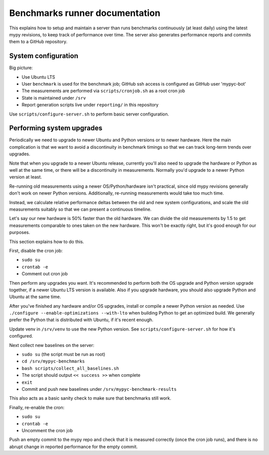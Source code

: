 Benchmarks runner documentation
*******************************

This explains how to setup and maintain a server than runs benchmarks
continuously (at least daily) using the latest mypy revisions, to keep
track of performance over time. The server also generates performance
reports and commits them to a GitHub repository.

System configuration
--------------------

Big picture:

* Use Ubuntu LTS
* User ``benchmark`` is used for the benchmark job; GitHub ssh access
  is configured as GitHub user 'mypyc-bot'
* The measurements are performed via ``scripts/cronjob.sh`` as a root
  cron job
* State is maintained under ``/srv``
* Report generation scripts live under ``reporting/`` in this repository

Use ``scripts/configure-server.sh`` to perform basic server configuration.

Performing system upgrades
--------------------------

Periodically we need to upgrade to newer Ubuntu and Python versions or
to newer hardware. Here the main complication is that we want to avoid
a discontinuity in benchmark timings so that we can track long-term
trends over upgrades.

Note that when you upgrade to a newer Ubuntu release, currently you'll
also need to upgrade the hardware or Python as well at the same time,
or there will be a discontinuity in measurements. Normally you'd
upgrade to a newer Python version at least.

Re-running old measurements using a newer OS/Python/hardware isn't
practical, since old mypy revisions generally don't work on newer
Python versions. Additionally, re-running measurements would take too
much time.

Instead, we calculate relative performance deltas between the old and
new system configurations, and scale the old measurements suitably so
that we can present a continuous timeline.

Let's say our new hardware is 50% faster than the old hardware. We can
divide the old measurements by 1.5 to get measurements comparable to
ones taken on the new hardware. This won't be exactly right, but it's
good enough for our purposes.

This section explains how to do this.

First, disable the cron job:

* ``sudo su``
* ``crontab -e``
* Comment out cron job

Then perform any upgrades you want. It's recommended to perform both
the OS upgrade and Python version upgrade together, if a newer Ubuntu
LTS version is available. Also if you upgrade hardware, you should
also upgrade Python and Ubuntu at the same time.

After you've finished any hardware and/or OS upgrades, install or
compile a newer Python version as needed. Use
``./configure --enable-optimizations --with-lto``
when building Python to get an optimized build. We generally prefer
the Python that is distributed with Ubuntu, if it's recent enough.

Update venv in ``/srv/venv`` to use the new Python version. See
``scripts/configure-server.sh`` for how it's configured.

Next collect new baselines on the server:

* ``sudo su`` (the script must be run as root)
* ``cd /srv/mypyc-benchmarks``
* ``bash scripts/collect_all_baselines.sh``
* The script should output ``<< success >>`` when complete
* ``exit``
* Commit and push new baselines under ``/srv/mypyc-benchmark-results``

This also acts as a basic sanity check to make sure that benchmarks
still work.

Finally, re-enable the cron:

* ``sudo su``
* ``crontab -e``
* Uncomment the cron job

Push an empty commit to the mypy repo and check that it is measured
correctly (once the cron job runs), and there is no abrupt change in
reported performance for the empty commit.

